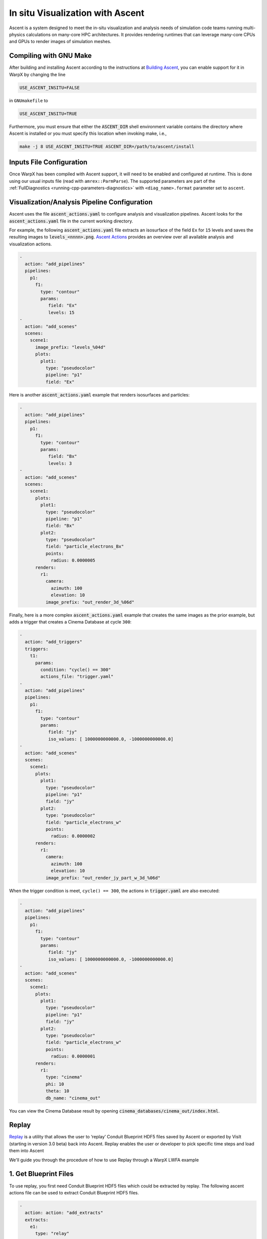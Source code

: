 .. _visualization-ascent:

In situ Visualization with Ascent
=================================
Ascent is a system designed to meet the in-situ visualization and analysis needs of simulation code teams running multi-physics calculations on many-core HPC architectures.
It provides rendering runtimes that can leverage many-core CPUs and GPUs to render images of simulation meshes.

Compiling with GNU Make
-----------------------
After building and installing Ascent according to the instructions at `Building Ascent <https://ascent.readthedocs.io/en/latest/BuildingAscent.html>`_, you can enable support for it in WarpX by changing the line

.. code-block:: bash

   USE_ASCENT_INSITU=FALSE

in ``GNUmakefile`` to

.. code-block:: bash

   USE_ASCENT_INSITU=TRUE

Furthermore, you must ensure that either the :code:`ASCENT_DIR` shell environment variable contains the directory where Ascent is installed or you must specify this location when invoking make, i.e.,

.. code-block:: bash

   make -j 8 USE_ASCENT_INSITU=TRUE ASCENT_DIR=/path/to/ascent/install


Inputs File Configuration
-------------------------

Once WarpX has been compiled with Ascent support, it will need to be enabled and configured at runtime.
This is done using our usual inputs file (read with ``amrex::ParmParse``).
The supported parameters are part of the :ref:`FullDiagnostics <running-cpp-parameters-diagnostics>` with ``<diag_name>.format`` parameter set to ``ascent``.


Visualization/Analysis Pipeline Configuration
---------------------------------------------
Ascent uses the file :code:`ascent_actions.yaml` to configure analysis and visualization pipelines.
Ascent looks for the :code:`ascent_actions.yaml` file in the current working directory.

For example, the following :code:`ascent_actions.yaml` file extracts an isosurface of the field ``Ex`` for ``15`` levels and saves the resulting images to :code:`levels_<nnnn>.png`.
`Ascent Actions <https://ascent.readthedocs.io/en/latest/Actions/index.html>`_ provides an overview over all available analysis and visualization actions.

.. code-block:: json

    -
      action: "add_pipelines"
      pipelines:
        p1:
          f1:
            type: "contour"
            params:
               field: "Ex"
               levels: 15
    -
      action: "add_scenes"
      scenes:
        scene1:
          image_prefix: "levels_%04d"
          plots:
            plot1:
              type: "pseudocolor"
              pipeline: "p1"
              field: "Ex"

Here is another :code:`ascent_actions.yaml` example that renders isosurfaces and particles:

.. code-block:: json

    -
      action: "add_pipelines"
      pipelines:
        p1:
          f1:
            type: "contour"
            params:
               field: "Bx"
               levels: 3
    -
      action: "add_scenes"
      scenes:
        scene1:
          plots:
            plot1:
              type: "pseudocolor"
              pipeline: "p1"
              field: "Bx"
            plot2:
              type: "pseudocolor"
              field: "particle_electrons_Bx"
              points:
                radius: 0.0000005
          renders:
            r1:
              camera:
                azimuth: 100
                elevation: 10
              image_prefix: "out_render_3d_%06d"


Finally, here is a more complex :code:`ascent_actions.yaml` example that creates the same images as the prior example, but adds a trigger that creates a Cinema Database at cycle ``300``:

.. code-block:: json

    -
      action: "add_triggers"
      triggers:
        t1:
          params:
            condition: "cycle() == 300"
            actions_file: "trigger.yaml"
    -
      action: "add_pipelines"
      pipelines:
        p1:
          f1:
            type: "contour"
            params:
               field: "jy"
               iso_values: [ 1000000000000.0, -1000000000000.0]
    -
      action: "add_scenes"
      scenes:
        scene1:
          plots:
            plot1:
              type: "pseudocolor"
              pipeline: "p1"
              field: "jy"
            plot2:
              type: "pseudocolor"
              field: "particle_electrons_w"
              points:
                radius: 0.0000002
          renders:
            r1:
              camera:
                azimuth: 100
                elevation: 10
              image_prefix: "out_render_jy_part_w_3d_%06d"


When the trigger condition is meet, ``cycle() == 300``, the actions in :code:`trigger.yaml` are also executed:

.. code-block:: json

    -
      action: "add_pipelines"
      pipelines:
        p1:
          f1:
            type: "contour"
            params:
               field: "jy"
               iso_values: [ 1000000000000.0, -1000000000000.0]
    -
      action: "add_scenes"
      scenes:
        scene1:
          plots:
            plot1:
              type: "pseudocolor"
              pipeline: "p1"
              field: "jy"
            plot2:
              type: "pseudocolor"
              field: "particle_electrons_w"
              points:
                radius: 0.0000001
          renders:
            r1:
              type: "cinema"
              phi: 10
              theta: 10
              db_name: "cinema_out"

You can view the Cinema Database result by opening :code:`cinema_databases/cinema_out/index.html`.

Replay
-------------------------

`Replay <https://ascent.readthedocs.io/en/latest/Utilities.html#getting-data-for-replay>`_ is a utility that allows the user to ‘replay’ Conduit Blueprint HDF5 files saved by Ascent or exported by VisIt (starting in version 3.0 beta) back into Ascent. Replay enables the user or developer to pick specific time steps and load them into Ascent 

We'll guide you through the procedure of how to use Replay through a WarpX LWFA example

1. Get Blueprint Files
-------------------------
To use replay, you first need Conduit Blueprint HDF5 files which could be extracted by replay. The following ascent actions file can be used to extract Conduit Blueprint HDF5 files.

.. code-block:: json

    -
      action: action: "add_extracts"
      extracts:
        e1:
          type: "relay"
          params:
            path: "my_output_file_name"
            protocol: "blueprint/mesh/hdf5"

inputs_3d is LWFA input deck. The data size is 256X256X1024 and the simulation will run for 5000 cycles. WarpX will call ascent every 200 cyces. submit the following job submit script will extract 25 Buleprint HDF5:

#!/bin/bash

#BSUB -P aph114
#BSUB -W 00:29
#BSUB -nnodes 2
#BSUB -alloc_flags smt4
#BSUB -J WarpX
#BSUB -o WarpXo.%J
#BSUB -e WarpXe.%J

module load gcc
module load cuda

export OMP_NUM_THREADS=1
jsrun -r 6 -a 1 -g 1 -c 7 -l GPU-CPU -d packed -b rs --smpiargs="-gpu" ./warpx inputs_3d

2. example Actions
-------------------------

Images of Ex contour with particles could be obtained by replaying on the follow action:

.. code-block:: json

-
ck:: json

: "add_pipelines"
  pipelines:
    clipped_volume:
      f0:
        type: "contour"
        params:
          field: "Ex"
          levels: 16
      f1:
        type: "clip"
        params:
          topology: topo # name of the amr mesh
          multi_plane:
            point1:
              x: 0.0
              y: 0.0
              z: 0.0
            normal1:
              x: 0.0
              y: -1.0
              z: 0.0
            point2:
              x: 0.0
              y: 0.0
              z: 0.0
            normal2:
              x: -0.7
              y: -0.7
              z: 0.0
    sampled_particles:
      f1:
        type: histsampling
        params:
          field: particle_electrons_uz
          bins: 64
          sample_rate: 0.90
      f2:
        type: "clip"
        params:
          topology: particle_electrons # particle data
          multi_plane:
            point1:
              x: 0.0
              y: 0.0
              z: 0.0
            normal1:
              x: 0.0
              y: -1.0
              z: 0.0
            point2:
              x: 0.0
              y: 0.0
              z: 0.0
            normal2:
              x: -0.7
              y: -0.7
              z: 0.0
-
  action: "add_scenes"
  scenes:
    s1:
      plots:
        p0:
          type: "pseudocolor"
          field: "particle_electrons_uz"
          pipeline: "sampled_particles"
        p1:
          type: "pseudocolor"
          field: "Ex"
          pipeline: "clipped_volume"
      renders:
        image1:
          bg_color: [1.0, 1.0, 1.0]
          fg_color: [0.0, 0.0, 0.0]
          image_prefix: "tests_%06d"
          camera:
            azimuth: 20
            elevation: 30
            zoom: 2.5

